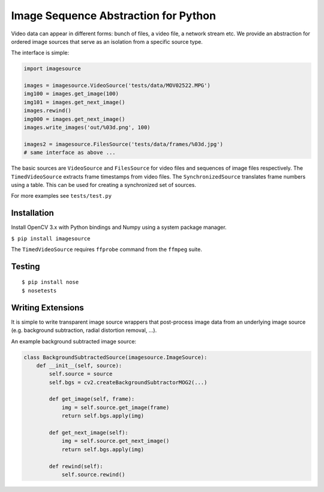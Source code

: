 Image Sequence Abstraction for Python
=====================================

Video data can appear in different forms: bunch of files, a video file,
a network stream etc. We provide an abstraction for ordered image
sources that serve as an isolation from a specific source type.

The interface is simple:

.. code:: python

    import imagesource

    images = imagesource.VideoSource('tests/data/MOV02522.MPG')
    img100 = images.get_image(100)
    img101 = images.get_next_image()
    images.rewind()
    img000 = images.get_next_image()
    images.write_images('out/%03d.png', 100)

    images2 = imagesource.FilesSource('tests/data/frames/%03d.jpg')
    # same interface as above ...

The basic sources are ``VideoSource`` and ``FilesSource`` for video
files and sequences of image files respectively. The
``TimedVideoSource`` extracts frame timestamps from video files. The
``SynchronizedSource`` translates frame numbers using a table. This can
be used for creating a synchronized set of sources.

For more examples see ``tests/test.py``

Installation
------------

Install OpenCV 3.x with Python bindings and Numpy using a system package
manager.

``$ pip install imagesource``

The ``TimedVideoSource`` requires ``ffprobe`` command from the
``ffmpeg`` suite.

Testing
-------

::

    $ pip install nose
    $ nosetests

Writing Extensions
------------------

It is simple to write transparent image source wrappers that
post-process image data from an underlying image source (e.g. background
subtraction, radial distortion removal, ...).

An example background subtracted image source:

.. code:: python

    class BackgroundSubtractedSource(imagesource.ImageSource):
        def __init__(self, source):
            self.source = source
            self.bgs = cv2.createBackgroundSubtractorMOG2(...)

            def get_image(self, frame):
                img = self.source.get_image(frame)
                return self.bgs.apply(img)

            def get_next_image(self):
                img = self.source.get_next_image()
                return self.bgs.apply(img)

            def rewind(self):
                self.source.rewind()



